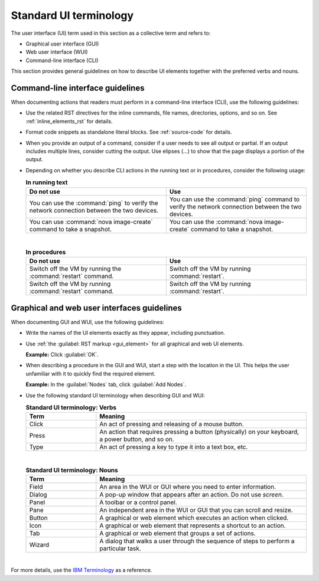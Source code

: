 .. _ui-terminology:

Standard UI terminology
~~~~~~~~~~~~~~~~~~~~~~~

The user interface (UI) term used in this section as a collective term and
refers to:

* Graphical user interface (GUI)
* Web user interface (WUI)
* Command-line interface (CLI)

This section provides general guidelines on how to describe UI elements
together with the preferred verbs and nouns.

Command-line interface guidelines
---------------------------------

When documenting actions that readers must perform in a command-line interface
(CLI), use the following guidelines:

* Use the related RST directives for the inline commands, file names,
  directories, options, and so on. See :ref:`inline_elements_rst` for details.

* Format code snippets as standalone literal blocks. See :ref:`source-code`
  for details.

* When you provide an output of a command, consider if a user needs to see all
  output or partial. If an output includes multiple lines, consider cutting
  the output. Use elipses (...) to show that the page displays a portion of
  the output.

* Depending on whether you describe CLI actions in the running text or
  in procedures, consider the following usage:

  .. list-table:: **In running text**
     :widths: 10 10
     :header-rows: 1

     * - Do not use
       - Use
     * - You can use the :command:`ping` to verify the network connection
         between the two devices.
       - You can use the :command:`ping` command to verify the network
         connection between the two devices.
     * - You can use :command:`nova image-create` command to take a snapshot.
       - You can use the :command:`nova image-create` command to take
         a snapshot.

  |

  .. list-table:: **In procedures**
     :widths: 10 10
     :header-rows: 1

     * - Do not use
       - Use
     * - Switch off the VM by running the :command:`restart` command.
       - Switch off the VM by running :command:`restart`.
     * - Switch off the VM by running :command:`restart` command.
       - Switch off the VM by running :command:`restart`.

Graphical and web user interfaces guidelines
--------------------------------------------

When documenting GUI and WUI, use the following guidelines:

* Write the names of the UI elements exactly as they appear, including
  punctuation.

* Use :ref:`the :guilabel: RST markup <gui_element>` for all graphical
  and web UI elements.

  **Example:** Click :guilabel:`OK`.

* When describing a procedure in the GUI and WUI, start a step with
  the location in the UI. This helps the user unfamiliar with it
  to quickly find the required element.

  **Example:** In the :guilabel:`Nodes` tab, click :guilabel:`Add Nodes`.

* Use the following standard UI terminology when describing GUI and WUI:

  .. list-table:: **Standard UI terminology: Verbs**
     :widths: 10 30
     :header-rows: 1

     * - Term
       - Meaning
     * - Click
       - An act of pressing and releasing of a mouse button.
     * - Press
       - An action that requires pressing a button (physically) on your
         keyboard, a power button, and so on.
     * - Type
       - An act of pressing a key to type it into a text box, etc.

  |

  .. list-table:: **Standard UI terminology: Nouns**
     :widths: 10 30
     :header-rows: 1

     * - Term
       - Meaning
     * - Field
       - An area in the WUI or GUI where you need to enter information.
     * - Dialog
       - A pop-up window that appears after an action. Do not use `screen`.
     * - Panel
       - A toolbar or a control panel.
     * - Pane
       - An independent area in the WUI or GUI that you can scroll and resize.
     * - Button
       - A graphical or web element which executes an action when clicked.
     * - Icon
       - A graphical or web element that represents a shortcut to an action.
     * - Tab
       - A graphical or web element that groups a set of actions.
     * - Wizard
       - A dialog that walks a user through the sequence of steps to perform
         a particular task.

|

For more details, use the `IBM Terminology <https://www-01.ibm.com/software/globalization/terminology/>`_
as a reference.

